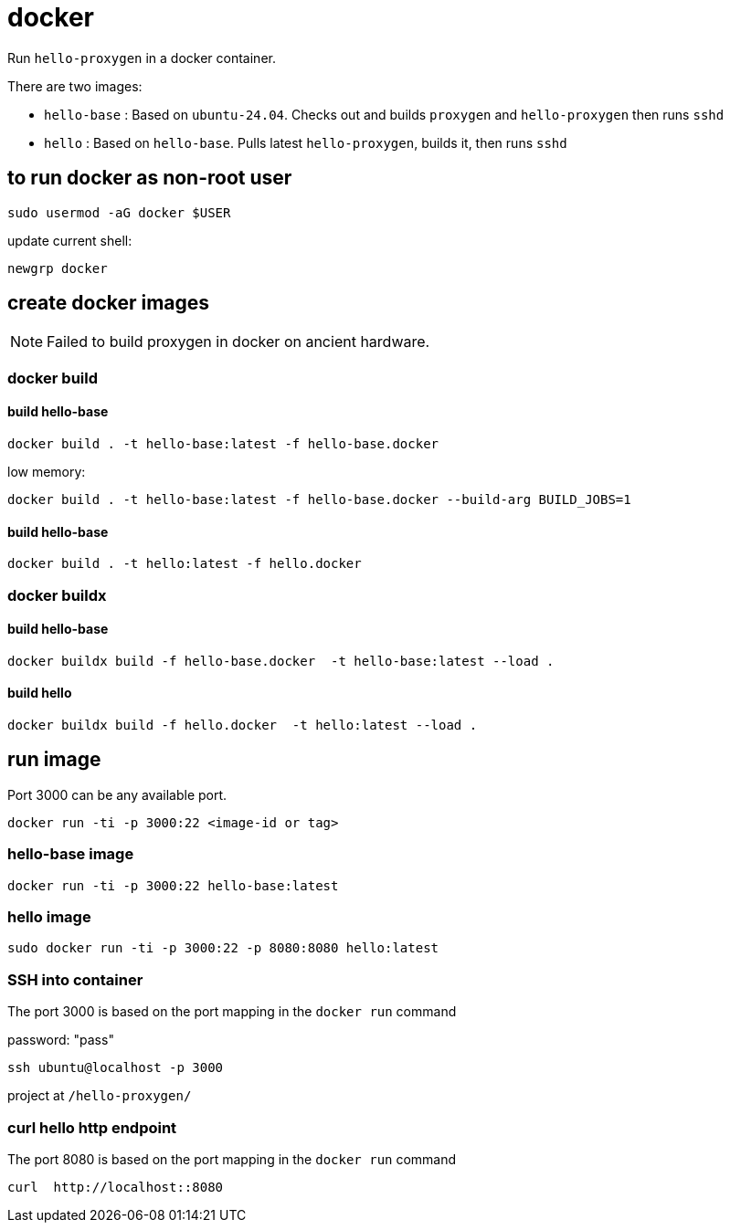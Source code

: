= docker

Run `hello-proxygen` in a docker container.

There are two images:

* `hello-base` : Based on `ubuntu-24.04`. Checks out and builds `proxygen` and `hello-proxygen` then runs `sshd`
* `hello` : Based on `hello-base`. Pulls latest `hello-proxygen`, builds it, then runs `sshd`


== to run docker as non-root user

```
sudo usermod -aG docker $USER
```

update current shell:

```
newgrp docker
```


== create docker images

NOTE: Failed to build proxygen in docker on ancient hardware.

=== docker build

==== build hello-base
```
docker build . -t hello-base:latest -f hello-base.docker
```

low memory:

```
docker build . -t hello-base:latest -f hello-base.docker --build-arg BUILD_JOBS=1
```

==== build hello-base

```
docker build . -t hello:latest -f hello.docker
```

=== docker buildx

==== build hello-base

```
docker buildx build -f hello-base.docker  -t hello-base:latest --load .
```

==== build hello

```
docker buildx build -f hello.docker  -t hello:latest --load .
```


== run image

Port 3000 can be any available port.

```
docker run -ti -p 3000:22 <image-id or tag>
```

=== hello-base image

```
docker run -ti -p 3000:22 hello-base:latest
```

=== hello image

```
sudo docker run -ti -p 3000:22 -p 8080:8080 hello:latest
```


=== SSH into container

The port 3000 is based on the port mapping in the `docker run` command

password:  "pass"

```
ssh ubuntu@localhost -p 3000
```

project at `/hello-proxygen/`


=== curl hello http endpoint

The port 8080 is based on the port mapping in the `docker run` command

```
curl  http://localhost::8080
```
